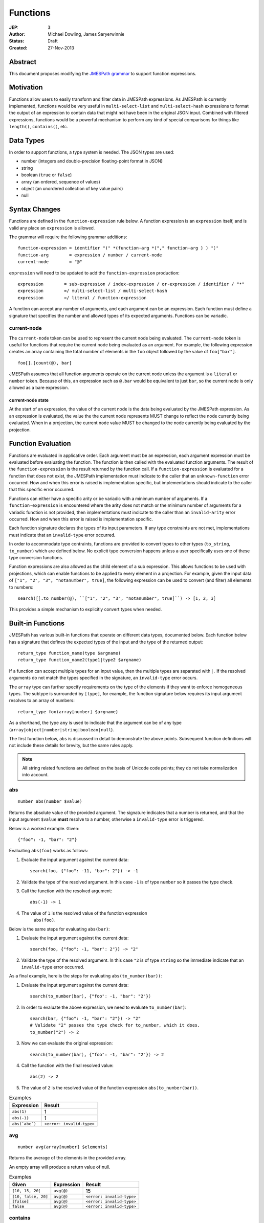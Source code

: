 =========
Functions
=========

:JEP: 3
:Author: Michael Dowling, James Saryerwinnie
:Status: Draft
:Created: 27-Nov-2013

Abstract
========

This document proposes modifying the
`JMESPath grammar <https://jmespath.readthedocs.io/en/latest/specification.html#grammar>`__
to support function expressions.

Motivation
==========

Functions allow users to easily transform and filter data in JMESPath
expressions. As JMESPath is currently implemented, functions would be very useful
in ``multi-select-list`` and ``multi-select-hash`` expressions to format the
output of an expression to contain data that might not have been in the
original JSON input. Combined with filtered expressions, functions
would be a powerful mechanism to perform any kind of special comparisons for
things like ``length()``, ``contains()``, etc.

Data Types
==========

In order to support functions, a type system is needed.  The JSON types are used:

* number (integers and double-precision floating-point format in JSON)
* string
* boolean (``true`` or ``false``)
* array (an ordered, sequence of values)
* object (an unordered collection of key value pairs)
* null

Syntax Changes
==============

Functions are defined in the ``function-expression`` rule below.  A function
expression is an ``expression`` itself, and is valid any place an
``expression`` is allowed.

The grammar will require the following grammar additions:

::

    function-expression = identifier "(" *(function-arg *("," function-arg ) ) ")"
    function-arg        = expression / number / current-node
    current-node        = "@"

``expression`` will need to be updated to add the ``function-expression`` production:

::

    expression        = sub-expression / index-expression / or-expression / identifier / "*"
    expression        =/ multi-select-list / multi-select-hash
    expression        =/ literal / function-expression

A function can accept any number of arguments, and each argument can be an
expression.  Each function must define a signature that specifies the number
and allowed types of its expected arguments.  Functions can be variadic.


current-node
------------

The ``current-node`` token can be used to represent the current node being
evaluated. The ``current-node`` token is useful for functions that require the
current node being evaluated as an argument. For example, the following
expression creates an array containing the total number of elements in the
``foo`` object followed by the value of ``foo["bar"]``.

::

    foo[].[count(@), bar]

JMESPath assumes that all function arguments operate on the current node unless
the argument is a ``literal`` or ``number`` token.  Because of this, an
expression such as ``@.bar`` would be equivalent to just ``bar``, so the
current node is only allowed as a bare expression.


current-node state
~~~~~~~~~~~~~~~~~~

At the start of an expression, the value of the current node is the data
being evaluated by the JMESPath expression. As an expression is evaluated, the
value the the current node represents MUST change to reflect the node currently
being evaluated. When in a projection, the current node value MUST be changed
to the node currently being evaluated by the projection.


Function Evaluation
===================

Functions are evaluated in applicative order.  Each argument must be an
expression, each argument expression must be evaluated before evaluating the
function.  The function is then called with the evaluated function arguments.
The result of the ``function-expression`` is the result returned by the
function call.  If a ``function-expression`` is evaluated for a function that
does not exist, the JMESPath implementation must indicate to the caller that an
``unknown-function`` error occurred.  How and when this error is raised is
implementation specific, but implementations should indicate to the caller that
this specific error occurred.

Functions can either have a specific arity or be variadic with a minimum
number of arguments.  If a ``function-expression`` is encountered where the
arity does not match or the minimum number of arguments for a variadic function
is not provided, then implementations must indicate to the caller than an
``invalid-arity`` error occurred.  How and when this error is raised is
implementation specific.

Each function signature declares the types of its input parameters.  If any
type constraints are not met, implementations must indicate that an
``invalid-type`` error occurred.

In order to accommodate type contraints, functions are provided to convert
types to other types (``to_string``, ``to_number``) which are defined below.
No explicit type conversion happens unless a user specifically uses one of
these type conversion functions.

Function expressions are also allowed as the child element of a sub expression.
This allows functions to be used with projections, which can enable functions
to be applied to every element in a projection.  For example, given the input
data of ``["1", "2", "3", "notanumber", true]``, the following expression can
be used to convert (and filter) all elements to numbers::

    search([].to_number(@), ``["1", "2", "3", "notanumber", true]``) -> [1, 2, 3]

This provides a simple mechanism to explicitly convert types when needed.


Built-in Functions
==================

JMESPath has various built-in functions that operate on different
data types, documented below.  Each function below has a signature
that defines the expected types of the input and the type of the returned
output::

    return_type function_name(type $argname)
    return_type function_name2(type1|type2 $argname)

If a function can accept multiple types for an input value, then the
multiple types are separated with ``|``.  If the resolved arguments do not
match the types specified in the signature, an ``invalid-type`` error occurs.

The ``array`` type can further specify requirements on the type of the elements
if they want to enforce homogeneous types.  The subtype is surrounded by
``[type]``, for example, the function signature below requires its input
argument resolves to an array of numbers::

    return_type foo(array[number] $argname)

As a shorthand, the type ``any`` is used to indicate that the argument can be
of any type (``array|object|number|string|boolean|null``).

The first function below, ``abs`` is discussed in detail to demonstrate the
above points.  Subsequent function definitions will not include these details
for brevity, but the same rules apply.

.. note::

    All string related functions are defined on the basis of Unicode code
    points; they do not take normalization into account.


abs
---

::

    number abs(number $value)

Returns the absolute value of the provided argument.  The signature indicates
that a number is returned, and that the input argument ``$value`` **must**
resolve to a number, otherwise a ``invalid-type`` error is triggered.

Below is a worked example.  Given::

    {"foo": -1, "bar": "2"}

Evaluating ``abs(foo)`` works as follows:

1. Evaluate the input argument against the current data::

     search(foo, {"foo": -11, "bar": 2"}) -> -1

2. Validate the type of the resolved argument.  In this case
   ``-1`` is of type ``number`` so it passes the type check.

3. Call the function with the resolved argument::

     abs(-1) -> 1

4. The value of ``1`` is the resolved value of the function expression
     ``abs(foo)``.


Below is the same steps for evaluating ``abs(bar)``:

1. Evaluate the input argument against the current data::

     search(foo, {"foo": -1, "bar": 2"}) -> "2"

2. Validate the type of the resolved argument.  In this case
   ``"2`` is of type ``string`` so the immediate indicate that
   an ``invalid-type`` error occurred.


As a final example, here is the steps for evaluating ``abs(to_number(bar))``:

1. Evaluate the input argument against the current data::

    search(to_number(bar), {"foo": -1, "bar": "2"})

2. In order to evaluate the above expression, we need to evaluate
   ``to_number(bar)``::

    search(bar, {"foo": -1, "bar": "2"}) -> "2"
    # Validate "2" passes the type check for to_number, which it does.
    to_number("2") -> 2

3. Now we can evaluate the original expression::

    search(to_number(bar), {"foo": -1, "bar": "2"}) -> 2

4. Call the function with the final resolved value::

    abs(2) -> 2

5. The value of ``2`` is the resolved value of the function expression
   ``abs(to_number(bar))``.


.. list-table:: Examples
  :header-rows: 1

  * - Expression
    - Result
  * - ``abs(1)``
    - 1
  * - ``abs(-1)``
    - 1
  * - ``abs(`abc`)``
    - ``<error: invalid-type>``


avg
---

::

    number avg(array[number] $elements)

Returns the average of the elements in the provided array.

An empty array will produce a return value of null.

.. list-table:: Examples
  :header-rows: 1

  * - Given
    - Expression
    - Result
  * - ``[10, 15, 20]``
    - ``avg(@)``
    - 15
  * - ``[10, false, 20]``
    - ``avg(@)``
    - ``<error: invalid-type>``
  * - ``[false]``
    - ``avg(@)``
    - ``<error: invalid-type>``
  * - ``false``
    - ``avg(@)``
    - ``<error: invalid-type>``


contains
--------

::

    boolean contains(array|string $subject, array|object|string|number|boolean $search)

Returns ``true`` if the given ``$subject`` contains the provided ``$search``
string.

If ``$subject`` is an array, this function returns true if one of the elements
in the array is equal to the provided ``$search`` value.

If the provided ``$subject`` is a string, this function returns true if
the string contains the provided ``$search`` argument.

.. list-table:: Examples
  :header-rows: 1

  * - Given
    - Expression
    - Result
  * - n/a
    - ``contains(`foobar`, `foo`)``
    - ``true``
  * - n/a
    - ``contains(`foobar`, `not`)``
    - ``false``
  * - n/a
    - ``contains(`foobar`, `bar`)``
    - ``true``
  * - n/a
    - ``contains(`false`, `bar`)``
    - ``<error: invalid-type>``
  * - n/a
    - ``contains(`foobar`, 123)``
    - ``false``
  * - ``["a", "b"]``
    - ``contains(@, `a`)``
    - ``true``
  * - ``["a"]``
    - ``contains(@, `a`)``
    - ``true``
  * - ``["a"]``
    - ``contains(@, `b`)``
    - ``false``

ceil
----

::

    number ceil(number $value)

Returns the next highest integer value by rounding up if necessary.

.. list-table:: Examples
  :header-rows: 1

  * - Expression
    - Result
  * - ``ceil(`1.001`)``
    - 2
  * - ``ceil(`1.9`)``
    - 2
  * - ``ceil(`1`)``
    - 1
  * - ``ceil(`abc`)``
    - ``null``

floor
-----

::

    number floor(number $value)

Returns the next lowest integer value by rounding down if necessary.

.. list-table:: Examples
  :header-rows: 1

  * - Expression
    - Result
  * - ``floor(`1.001`)``
    - 1
  * - ``floor(`1.9`)``
    - 1
  * - ``floor(`1`)``
    - 1


join
----

::

    string join(string $glue, array[string] $stringsarray)

Returns all of the elements from the provided ``$stringsarray`` array joined
together using the ``$glue`` argument as a separator between each.


.. list-table:: Examples
  :header-rows: 1

  * - Given
    - Expression
    - Result
  * - ``["a", "b"]``
    - ``join(`, `, @)``
    - "a, b"
  * - ``["a", "b"]``
    - ``join(``, @)``
    - "ab"
  * - ``["a", false, "b"]``
    - ``join(`, `, @)``
    - ``<error: invalid-type>``
  * - ``[false]``
    - ``join(`, `, @)``
    - ``<error: invalid-type>``


keys
----

::

    array keys(object $obj)

Returns an array containing the keys of the provided object.

.. list-table:: Examples
  :header-rows: 1

  * - Given
    - Expression
    - Result
  * - ``{"foo": "baz", "bar": "bam"}``
    - ``keys(@)``
    - ``["foo", "bar"]``
  * - ``{}``
    - ``keys(@)``
    - ``[]``
  * - ``false``
    - ``keys(@)``
    - ``<error: invalid-type>``
  * - ``[b, a, c]``
    - ``keys(@)``
    - ``<error: invalid-type>``


length
------

::

    number length(string|array|object $subject)

Returns the length of the given argument using the following types rules:

1. string: returns the number of code points in the string
2. array: returns the number of elements in the array
3. object: returns the number of key-value pairs in the object

.. list-table:: Examples
  :header-rows: 1

  * - Given
    - Expression
    - Result
  * - n/a
    - ``length(`abc`)``
    - 3
  * - "current"
    - ``length(@)``
    - 7
  * - "current"
    - ``length(not_there)``
    - ``<error: invalid-type>``
  * - ``["a", "b", "c"]``
    - ``length(@)``
    - 3
  * - ``[]``
    - ``length(@)``
    - 0
  * - ``{}``
    - ``length(@)``
    - 0
  * - ``{"foo": "bar", "baz": "bam"}``
    - ``length(@)``
    - 2


max
---

::

    number max(array[number] $collection)

Returns the highest found number in the provided array argument.

An empty array will produce a return value of null.

.. list-table:: Examples
  :header-rows: 1

  * - Given
    - Expression
    - Result
  * - ``[10, 15]``
    - ``max(@)``
    - 15
  * - ``[10, false, 20]``
    - ``max(@)``
    - ``<error: invalid-type>``


min
---

::

    number min(array[number] $collection)

Returns the lowest found number in the provided ``$collection`` argument.


.. list-table:: Examples
  :header-rows: 1

  * - Given
    - Expression
    - Result
  * - ``[10, 15]``
    - ``min(@)``
    - 10
  * - ``[10, false, 20]``
    - ``min(@)``
    - ``<error: invalid-type>``


sort
----

::

    array sort(array $list)

This function accepts an array ``$list`` argument and returns the sorted
elements of the ``$list`` as an array.

The array must be a list of strings or numbers.  Sorting strings is based on
code points.  Locale is not taken into account.



.. list-table:: Examples
  :header-rows: 1

  * - Given
    - Expression
    - Result
  * - ``[b, a, c]``
    - ``sort(@)``
    - ``[a, b, c]``
  * - ``[1, a, c]``
    - ``sort(@)``
    - ``[1, a, c]``
  * - ``[false, [], null]``
    - ``sort(@)``
    - ``[[], null, false]``
  * - ``[[], {}, false]``
    - ``sort(@)``
    - ``[{}, [], false]``
  * - ``{"a": 1, "b": 2}``
    - ``sort(@)``
    - ``null``
  * - ``false``
    - ``sort(@)``
    - ``null``


to_string
---------

::

    string to_string(string|number|array|object|boolean $arg)

* string - Returns the passed in value.
* number/array/object/boolean - The JSON encoded value of the object.  The
  JSON encoder should emit the encoded JSON value without adding any additional
  new lines.


.. list-table:: Examples
  :header-rows: 1

  * - Given
    - Expression
    - Result
  * - ``null``
    - ``to_string(`2`)``
    - ``"2"``


to_number
---------

::

    number to_number(string|number $arg)

* string - Returns the parsed number.  Any string that conforms to the
  ``json-number`` production is supported.
* number - Returns the passed in value.
* array - null
* object - null
* boolean - null


type
----

::

    string type(array|object|string|number|boolean|null $subject)

Returns the JavaScript type of the given ``$subject`` argument as a string
value.

The return value MUST be one of the following:

* number
* string
* boolean
* array
* object
* null


.. list-table:: Examples
  :header-rows: 1

  * - Given
    - Expression
    - Result
  * - "foo"
    - ``type(@)``
    - "string"
  * - ``true``
    - ``type(@)``
    - "boolean"
  * - ``false``
    - ``type(@)``
    - "boolean"
  * - ``null``
    - ``type(@)``
    - "null"
  * - 123
    - ``type(@)``
    - number
  * - 123.05
    - ``type(@)``
    - number
  * - ``["abc"]``
    - ``type(@)``
    - "array"
  * - ``{"abc": "123"}``
    - ``type(@)``
    - "object"


values
------

::

    array values(object $obj)

Returns the values of the provided object.


.. list-table:: Examples
  :header-rows: 1

  * - Given
    - Expression
    - Result
  * - ``{"foo": "baz", "bar": "bam"}``
    - ``values(@)``
    - ``["baz", "bam"]``
  * - ``["a", "b"]``
    - ``values(@)``
    - ``<error: invalid-type>``
  * - ``false``
    - ``values(@)``
    - ``<error: invalid-type>``


Compliance Tests
================

A ``functions.json`` will be added to the compliance test suite.
The test suite will add the following new error types:

* unknown-function
* invalid-arity
* invalid-type

The compliance does not specify **when** the errors are raised, as this will
depend on implementation details.  For an implementation to be compliant they
need to indicate that an error occurred while attempting to evaluate the
JMESPath expression.

History
=======

* This JEP originally proposed the literal syntax. The literal portion of this
  JEP was removed and added instead to JEP 7.
* This JEP originally specified that types matches should return null.  This
  has been updated to specify that an invalid type error should occur instead.
